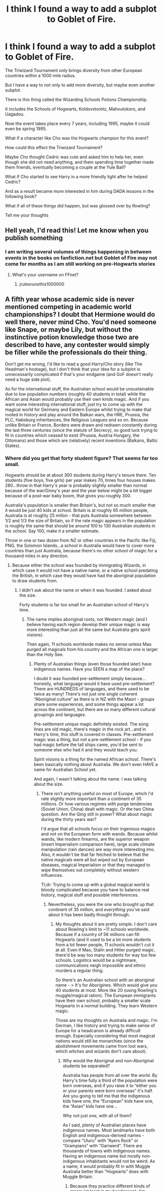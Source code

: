 #+TITLE: I think I found a way to add a subplot to Goblet of Fire.

* I think I found a way to add a subplot to Goblet of Fire.
:PROPERTIES:
:Score: 0
:DateUnix: 1527696177.0
:DateShort: 2018-May-30
:FlairText: Discussion
:END:
The Triwizard Tournament only brings diversity from other European countries within a 1000 mile radius.

But I have a way to not only to add more diversity, but maybe even another subplot.

There is this thing called the Wizarding Schools Potions Championship.

It includes the Schools of Hogwarts, Koldovstoretz, Mahoutokoro, and Uagadou.

Now the event takes place every 7 years, including 1995, maybe it could even be spring 1995.

What if a character like Cho was the Hogwarts champion for this event?

How could this effect the Triwizard Tournament?

Maybe Cho thought Cedric was cute and asked him to help her, even though she did not need anything, and them spending time together made them friends, eventually becoming a couple at the Yule Ball?

What if Cho started to see Harry in a more friendly light after he helped Cedric?

And as a result became more interested in him during DADA lessons in the following book?

What if all of these things did happen, but was glossed over by Rowling?

Tell me your thoughts


** Hell yeah, I'd read this! Let me know when you publish something
:PROPERTIES:
:Author: FitzDizzyspells
:Score: 1
:DateUnix: 1527699519.0
:DateShort: 2018-May-30
:END:

*** I am writing several volumes of things happening in between events in the books on fanfiction.net but Goblet of Fire may not come for months as I am still working on pre-Hogwarts stories
:PROPERTIES:
:Score: 1
:DateUnix: 1527699690.0
:DateShort: 2018-May-30
:END:

**** What's your username on FFnet?
:PROPERTIES:
:Author: FitzDizzyspells
:Score: 1
:DateUnix: 1527699807.0
:DateShort: 2018-May-30
:END:

***** jrulesrunsthis1000000
:PROPERTIES:
:Score: 2
:DateUnix: 1527699838.0
:DateShort: 2018-May-30
:END:


** A fifth year whose academic side is never mentioned competing in academic world championships? I doubt that Hermione would do well there, never mind Cho. You'd need someone like Snape, or maybe Lily, but without the instinctive potion knowledge those two are described to have, any contester would simply be filler while the professionals do their thing.

Don't get me wrong, I'd like to read a good Harry/Cho story (like The Headman's hostage), but I don't think that your idea for a subplot is unnecessarily complicated if that's your endgame (and GoF doesn't really need a huge side plot).

As for the international stuff, the Australian school would be unsustainable due to low population numbers (roughly 40 students in total) while the African and Asian would probably use their own kinds magic. And if you want some interesting international stuff, just try to come up with the magical world for Germany and Eastern Europe whilst trying to make that rooted in history and play around the Balkan wars, the HRE, Prussia, the PLC, Habsburg inheritances, the Religious Leagues and so on. Because unlike Britain or France, Borders were drawn and redrawn constantly during the last three centuries (since the statute of Secrecy), so good luck trying to fit in countries which ceased to exist (Prussia, Austria Hungary, the Ottomans) and those which are (relatively) recent inventions (Balkans, Baltic States).
:PROPERTIES:
:Author: Hellstrike
:Score: 1
:DateUnix: 1527758967.0
:DateShort: 2018-May-31
:END:

*** Where did you get that forty student figure? That seems far too small.

Hogwarts should be at about 300 students during Harry's tenure there. Ten students (five boys, five girls) per year makes 70, times four houses makes 280...throw in that Harry's year is probably slightly smaller than normal because of the war/Ginny's year and the year below might be a bit bigger because of a post-war baby boom, that gives you roughly 300.

Australia's population is smaller than Britain's, but not so much smaller that it would be just 40 kids at school. Britain is at roughly 65 million people, Australia is at roughly 25 millon - that puts Australia somewhere between 1/2 and 1/3 the size of Britain, so if the rate magic appears in the population is roughly the same that should be around 100 to 130 Australian students in the school. Say 100, make it a smaller estimate.

Throw in one or two dozen from NZ or other countries in the Pacific like Fiji, PNG, the Solomon Islands...a school in Australia would have to cover more countries than /just/ Australia, because there's no other school of magic for a thousand miles in any direction.
:PROPERTIES:
:Author: AlamutJones
:Score: 1
:DateUnix: 1527765571.0
:DateShort: 2018-May-31
:END:

**** Because either the school was founded by immigrating Wizards, in which case it would not have a native name, or a native school predating the British, in which case they would have had the aboriginal population to draw students from.
:PROPERTIES:
:Author: Hellstrike
:Score: 1
:DateUnix: 1527779053.0
:DateShort: 2018-May-31
:END:

***** I didn't ask about the name or when it was founded. I asked about the size.

Forty students is far too small for an Australian school of Harry's time.
:PROPERTIES:
:Author: AlamutJones
:Score: 1
:DateUnix: 1527780473.0
:DateShort: 2018-May-31
:END:

****** The name implies aboriginal roots, not Western magic (and I believe having each region develop their unique magic is way more interesting than just all the same but Australia gets spirit visions).

Then again, 11 schools worldwide makes no sense unless Mao purged all magicals from his country and the African one is larger than the Holy See.
:PROPERTIES:
:Author: Hellstrike
:Score: 1
:DateUnix: 1527785275.0
:DateShort: 2018-May-31
:END:

******* Plenty of Australian things (even those founded later) have indigenous names. Have you SEEN a map of the place?

I doubt it was founded pre-settlement simply because...honestly, what language would it have used pre-settlement? There are HUNDREDS of languages, and there used to be twice as many! There's not just one single coherent “Aboriginal culture” as there is in NZ with the Maori - groups share some experiences, and some things appear a lot across the continent, but there are so many different cultural groupings and languages.

Pre-settlement unique magic definitely existed. The song lines are old magic, there's magic in the rock art...and in Harry's time, this stuff is covered in classes. Pre-settlement magic was a thing, but not a pre-settlement school - if you had magic before the tall ships came, you'd be sent to someone else who had it and they would teach you.

Spirit visions is a thing for the named African school. There's been basically nothing about Australia. We don't even HAVE a name for Australian School yet.

And again, I wasn't talking about the name. I was talking about the size.
:PROPERTIES:
:Author: AlamutJones
:Score: 1
:DateUnix: 1527804930.0
:DateShort: 2018-Jun-01
:END:

******** There isn't anything useful on most of Europe, which I'd rate slightly more important than a continent of 35 millions. Or how various regimes with purge tendencies (Soviet Union, China) dealt with magic. Or the two China question. Are the Qing still in power? What about magic during the thirty years war?

I'd argue that all schools focus on their ingenious magics and not on the European form with wands. Because whilst wands, like modern firearms, are the superior weapon (insert Imperialism comparison here), large scale climate manipulation (rain dances) are way more interesting imo. Also, it wouldn't be that far fetched to believe that the native magicals were all but wiped out by European diseases, magical Imperialism or that they managed to wipe themselves out completely without western influences.

Tl;dr: Trying to come up with a global magical world is bloody complicated because you have to balance real history, magical stuff and possible interferences.
:PROPERTIES:
:Author: Hellstrike
:Score: 1
:DateUnix: 1527806825.0
:DateShort: 2018-Jun-01
:END:

********* Nevertheless, you were the one who brought up that continent of 35 million, and /everything/ you've said about it has been badly thought through.
:PROPERTIES:
:Author: AlamutJones
:Score: 1
:DateUnix: 1527807128.0
:DateShort: 2018-Jun-01
:END:

********** My thoughts about it are pretty simple. I don't care about Rowling's limit to ~11 schools worldwide. Because if a country of 56 millions can fill Hogwarts (and it used to be a lot more students from a lot fewer people, 11 schools wouldn't cut it at all. Even if Mao, Stalin and Hitler purged magic, there'd be way too many students for way too few schools. Logistics would be a nightmare, communications neigh impossible and ethnic murders a regular thing.

So there's an Australian school with an aboriginal name - > It's for Aborigines. Which would give you 40 students at most. More like 20 (using Rowling's muggle/magical ration). The European immigrants have their own school, probably a smaller scale Hogwarts in a normal building. They learn Western magic.

Those are my thoughts on Australia and magic. I'm German, I like history and trying to make sense of Europe for a headcanon is already difficult enough. Especially considering that most magical nations would still be monarchies (since the abolishment movements came from lost wars, which witches and wizards don't care about).
:PROPERTIES:
:Author: Hellstrike
:Score: 1
:DateUnix: 1527809246.0
:DateShort: 2018-Jun-01
:END:

*********** Why would the Aboriginal and non-Aboriginal students be separated?

Australia has people from all over the world. By Harry's time fully a third of the population were born overseas, and if you raise it to “either you or your parents were born overseas” it's half. Are you going to tell me that the indigenous kids have one, the “European” kids have one, the “Asian” kids have one...

Why not just /one/, with all of them?

As I said, plenty of Australian places have indigenous names. Most landmarks have both English and indigenous-derived names - compare “Uluru” with “Ayers Rock” or “Grampians” with “Gariwerd”. There are thousands of towns with indigenous names. Having an indigenous name but mostly non-indigenous inhabitants would not be weird. As a name, it would probably fit in with Muggle Australia better than “Hogwarts” does with Muggle Britain.
:PROPERTIES:
:Author: AlamutJones
:Score: 1
:DateUnix: 1527810017.0
:DateShort: 2018-Jun-01
:END:

************ Because they practice different kinds of magic (at least in my headcanon). I'm assuming that their magic is part of their cultural heritage, something generally spread through the family/tribe and not given to strangers. Something they are fiercely protective of, much like any successful formula for anything.
:PROPERTIES:
:Author: Hellstrike
:Score: 1
:DateUnix: 1527810335.0
:DateShort: 2018-Jun-01
:END:

************* They probably DO have unique forms of magic...but they'd also need to learn "Western" magic too, in the same way that an indigenous kid in the Muggle world still goes to school to learn reading and maths.

Non-indigenous Australian kids can't learn exactly the same things as Hogwarts kids either. A lot of the material in classes like Herbology and Care of Magical Creatures will differ, Astronomy uses a completely different sky...

They've probably got either very different wands (there's no willow or ash or holly wood to use, they'd need to use native timber) or no wands at all.

Having one school bridges the worlds.
:PROPERTIES:
:Author: AlamutJones
:Score: 1
:DateUnix: 1527815033.0
:DateShort: 2018-Jun-01
:END:


*** u/ConsiderableHat:
#+begin_quote
  Borders were drawn and redrawn constantly during the last three centuries (since the statute of Secrecy), so good luck trying to fit in countries which ceased to exist (Prussia, Austria Hungary, the Ottomans) and those which are (relatively) recent inventions (Balkans, Baltic States).
#+end_quote

The germanies (as they were once known) wouldn't be /that/ big of a problem, for all that they were politically disunited until Bismarck did his thing. Germany was a recognised entity at least as far back as the Thirty Years War - possibly earlier, that's just as far back as the sources /I/ know about - and while the modern, post-Treaty-of-Westphalia state borders have ebbed and flowed with the tides of history, the actual countries - meaning territory and culture and language and people and horribly sat-on minorities - have always been there. It's /entirely/ plausible that the post-Secrecy magical ministries would have their own borders that disregard all the muggle foolishness and while the borders may not match entirely, the correspondence would be close.

The balkan states are more of a problem in that they've been one of Europe's poor-relation countries since forever, but the /idea/ of Yugoslavia - a kingdom/state for south slavs - has been around since at least back in the Thirty Years War (to which their main contribution was mercenary soldiers, particularly the notoriously-savage light cavalry famous for being atrocity-prone and inventing the forerunner of the modern necktie) so maybe there was a Yugoslavian Ministry long before there was a Kingdom of Yugoslavia? With Albania as their weirdo failed-state neighbour.

The Ottomans, you're right, are a major issue. I can't see them not at least /trying/ to have a unified Magical Ministry for the territories they actually controlled as at 1692, but I should imagine that any body that tried to administer Egypt and Greece at the same time would rapidly fracture. There's probably an interesting history there, but again it would break down into a set of ministries that would be fairly close to modern borders. Not /exact/, as quite large portions of what we now call the middle east have wholly artificial borders. Hence all the fighting...
:PROPERTIES:
:Author: ConsiderableHat
:Score: 1
:DateUnix: 1527767320.0
:DateShort: 2018-May-31
:END:

**** At least the Germany/Poland/Austria/Bohemia Region would be vastly different because most events which shaped these states (the Franco-Prussian war, the world wars, the seven-year war and so on) are irrelevant for the magical population. Those were not their conflicts. Can you imagine the likes of Lucius Malfoy accepting that they now live in a different country just because some Muggles say so?
:PROPERTIES:
:Author: Hellstrike
:Score: 1
:DateUnix: 1527785337.0
:DateShort: 2018-May-31
:END:
